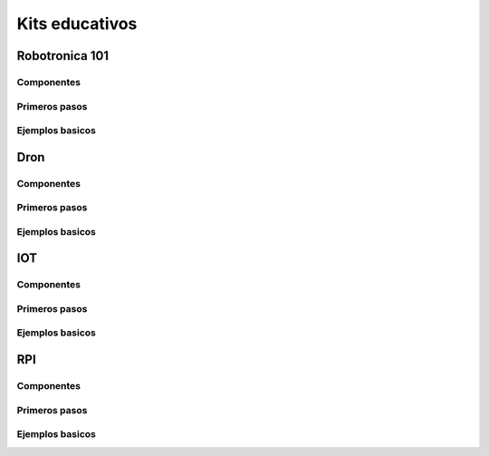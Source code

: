 *****************
 Kits educativos
*****************


Robotronica 101
================


Componentes
---------------------

Primeros pasos
---------------------

Ejemplos basicos
---------------------

Dron
======

Componentes
---------------------

Primeros pasos
---------------------

Ejemplos basicos
---------------------


IOT
======
Componentes
---------------------

Primeros pasos
---------------------

Ejemplos basicos
---------------------


RPI
======

Componentes
---------------------

Primeros pasos
---------------------

Ejemplos basicos
---------------------
